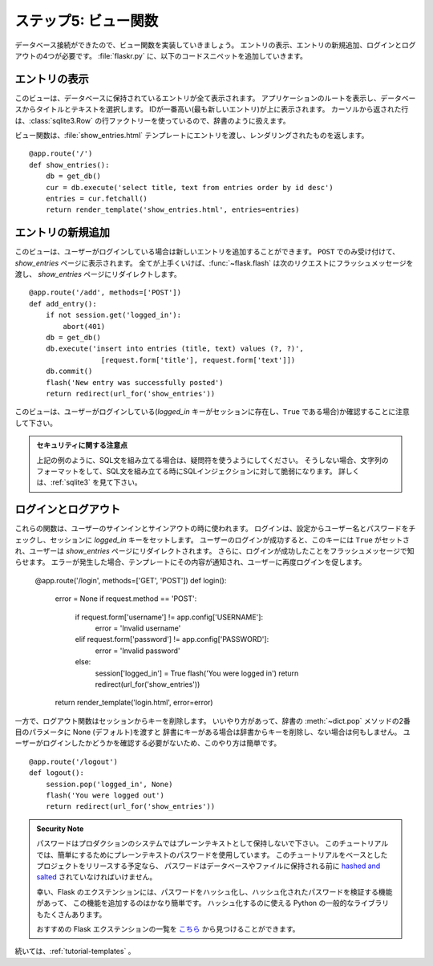 .. _tutorial-views:

.. Step 6: The View Functions
   ==========================

ステップ5: ビュー関数
=============================

.. Now that the database connections are working, you can start writing the
   view functions.  You will need four of them; Show Entries, Add New Entry,
   Login and Logout.  Add the following code snipets to :file:`flaskr.py`.

データベース接続ができたので、ビュー関数を実装していきましょう。
エントリの表示、エントリの新規追加、ログインとログアウトの4つが必要です。
:file:`flaskr.py` に、以下のコードスニペットを追加していきます。

.. Show Entries
   ------------

エントリの表示
------------

.. This view shows all the entries stored in the database.  It listens on the
   root of the application and will select title and text from the database.
   The one with the highest id (the newest entry) will be on top.  The rows
   returned from the cursor look a bit like dictionaries because we are using
   the :class:`sqlite3.Row` row factory.

このビューは、データベースに保持されているエントリが全て表示されます。
アプリケーションのルートを表示し、データベースからタイトルとテキストを選択します。
IDが一番高い(最も新しいエントリ)が上に表示されます。
カーソルから返された行は、:class:`sqlite3.Row` の行ファクトリーを使っているので、辞書のように扱えます。

.. The view function will pass the entries to the :file:`show_entries.html`
   template and return the rendered one::

ビュー関数は、:file:`show_entries.html` テンプレートにエントリを渡し、レンダリングされたものを返します。 ::

    @app.route('/')
    def show_entries():
        db = get_db()
        cur = db.execute('select title, text from entries order by id desc')
        entries = cur.fetchall()
        return render_template('show_entries.html', entries=entries)

.. Add New Entry
   -------------

エントリの新規追加
-------------

.. This view lets the user add new entries if they are logged in.  This only
   responds to ``POST`` requests; the actual form is shown on the
   `show_entries` page.  If everything worked out well, it will
   :func:`~flask.flash` an information message to the next request and
   redirect back to the `show_entries` page::

このビューは、ユーザーがログインしている場合は新しいエントリを追加することができます。
``POST`` でのみ受け付けて、`show_entries` ページに表示されます。
全てが上手くいけば、:func:`~flask.flash` は次のリクエストにフラッシュメッセージを渡し、
`show_entries` ページにリダイレクトします。 ::

    @app.route('/add', methods=['POST'])
    def add_entry():
        if not session.get('logged_in'):
            abort(401)
        db = get_db()
        db.execute('insert into entries (title, text) values (?, ?)',
                     [request.form['title'], request.form['text']])
        db.commit()
        flash('New entry was successfully posted')
        return redirect(url_for('show_entries'))

.. Note that this view checks that the user is logged in (that is, if the
   `logged_in` key is present in the session and ``True``).

このビューは、ユーザーがログインしている(`logged_in` キーがセッションに存在し、``True`` である場合)か確認することに注意して下さい。

.. Security Note

   Be sure to use question marks when building SQL statements, as done in the
   example above.  Otherwise, your app will be vulnerable to SQL injection when
   you use string formatting to build SQL statements.
   See :ref:`sqlite3` for more.

.. admonition:: セキュリティに関する注意点

   上記の例のように、SQL文を組み立てる場合は、疑問符を使うようにしてください。
   そうしない場合、文字列のフォーマットをして、SQL文を組み立てる時にSQLインジェクションに対して脆弱になります。
   詳しくは、:ref:`sqlite3` を見て下さい。

.. Login and Logout
   ----------------

ログインとログアウト
----------------

.. These functions are used to sign the user in and out.  Login checks the
   username and password against the ones from the configuration and sets the
   `logged_in` key for the session.  If the user logged in successfully, that
   key is set to ``True``, and the user is redirected back to the `show_entries`
   page.  In addition, a message is flashed that informs the user that he or
   she was logged in successfully.  If an error occurred, the template is
   notified about that, and the user is asked again::

これらの関数は、ユーザーのサインインとサインアウトの時に使われます。
ログインは、設定からユーザー名とパスワードをチェックし、セッションに `logged_in` キーをセットします。
ユーザーのログインが成功すると、このキーには ``True`` がセットされ、ユーザーは `show_entries` ページにリダイレクトされます。
さらに、ログインが成功したことをフラッシュメッセージで知らせます。
エラーが発生した場合、テンプレートにその内容が通知され、ユーザーに再度ログインを促します。

    @app.route('/login', methods=['GET', 'POST'])
    def login():
        error = None
        if request.method == 'POST':
            if request.form['username'] != app.config['USERNAME']:
                error = 'Invalid username'
            elif request.form['password'] != app.config['PASSWORD']:
                error = 'Invalid password'
            else:
                session['logged_in'] = True
                flash('You were logged in')
                return redirect(url_for('show_entries'))
        return render_template('login.html', error=error)

.. The `logout` function, on the other hand, removes that key from the session
   again.  There is a neat trick here: if you use the :meth:`~dict.pop` method
   of the dict and pass a second parameter to it (the default), the method
   will delete the key from the dictionary if present or do nothing when that
   key is not in there.  This is helpful because now it is not necessary to
   check if the user was logged in.

一方で、ログアウト関数はセッションからキーを削除します。
いいやり方があって、辞書の :meth:`~dict.pop` メソッドの2番目のパラメータに None (デフォルト)を渡すと
辞書にキーがある場合は辞書からキーを削除し、ない場合は何もしません。
ユーザーがログインしたかどうかを確認する必要がないため、このやり方は簡単です。

::

    @app.route('/logout')
    def logout():
        session.pop('logged_in', None)
        flash('You were logged out')
        return redirect(url_for('show_entries'))

.. Security Note

    Passwords should never be stored in plain text in a production
    system. This tutorial uses plain text passwords for simplicity. If you
    plan to release a project based off this tutorial out into the world,
    passwords should be both `hashed and salted`_ before being stored in a
    database or file.

    Fortunately, there are Flask extensions for the purpose of
    hashing passwords and verifying passwords against hashes, so adding
    this functionality is fairly straight forward. There are also
    many general python libraries that can be used for hashing.

    You can find a list of recommended Flask extensions
    `here <http://flask.pocoo.org/extensions/>`_

.. admonition:: Security Note

   パスワードはプロダクションのシステムではプレーンテキストとして保持しないで下さい。
   このチュートリアルでは、簡単にするためにプレーンテキストのパスワードを使用しています。
   このチュートリアルをベースとしたプロジェクトをリリースする予定なら、
   パスワードはデータベースやファイルに保持される前に `hashed and salted`_ されていなければいけません。

   幸い、Flask のエクステンションには、パスワードをハッシュ化し、ハッシュ化されたパスワードを検証する機能があって、
   この機能を追加するのはかなり簡単です。
   ハッシュ化するのに使える Python の一般的なライブラリもたくさんあります。

   おすすめの Flask エクステンションの一覧を `こちら <http://flask.pocoo.org/extensions/>`_ から見つけることができます。

.. Continue with :ref:`tutorial-templates`.

続いては、:ref:`tutorial-templates` 。

.. _hashed and salted: https://blog.codinghorror.com/youre-probably-storing-passwords-incorrectly/
